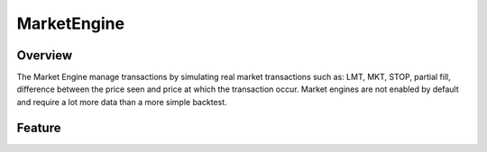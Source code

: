 MarketEngine
************

Overview
--------
The Market Engine manage transactions by simulating real market transactions such as: LMT, MKT, STOP, partial fill, difference between the price seen and price at which the transaction occur. Market engines are not enabled by default and require a lot more data than a more simple backtest.

Feature
-------
  
